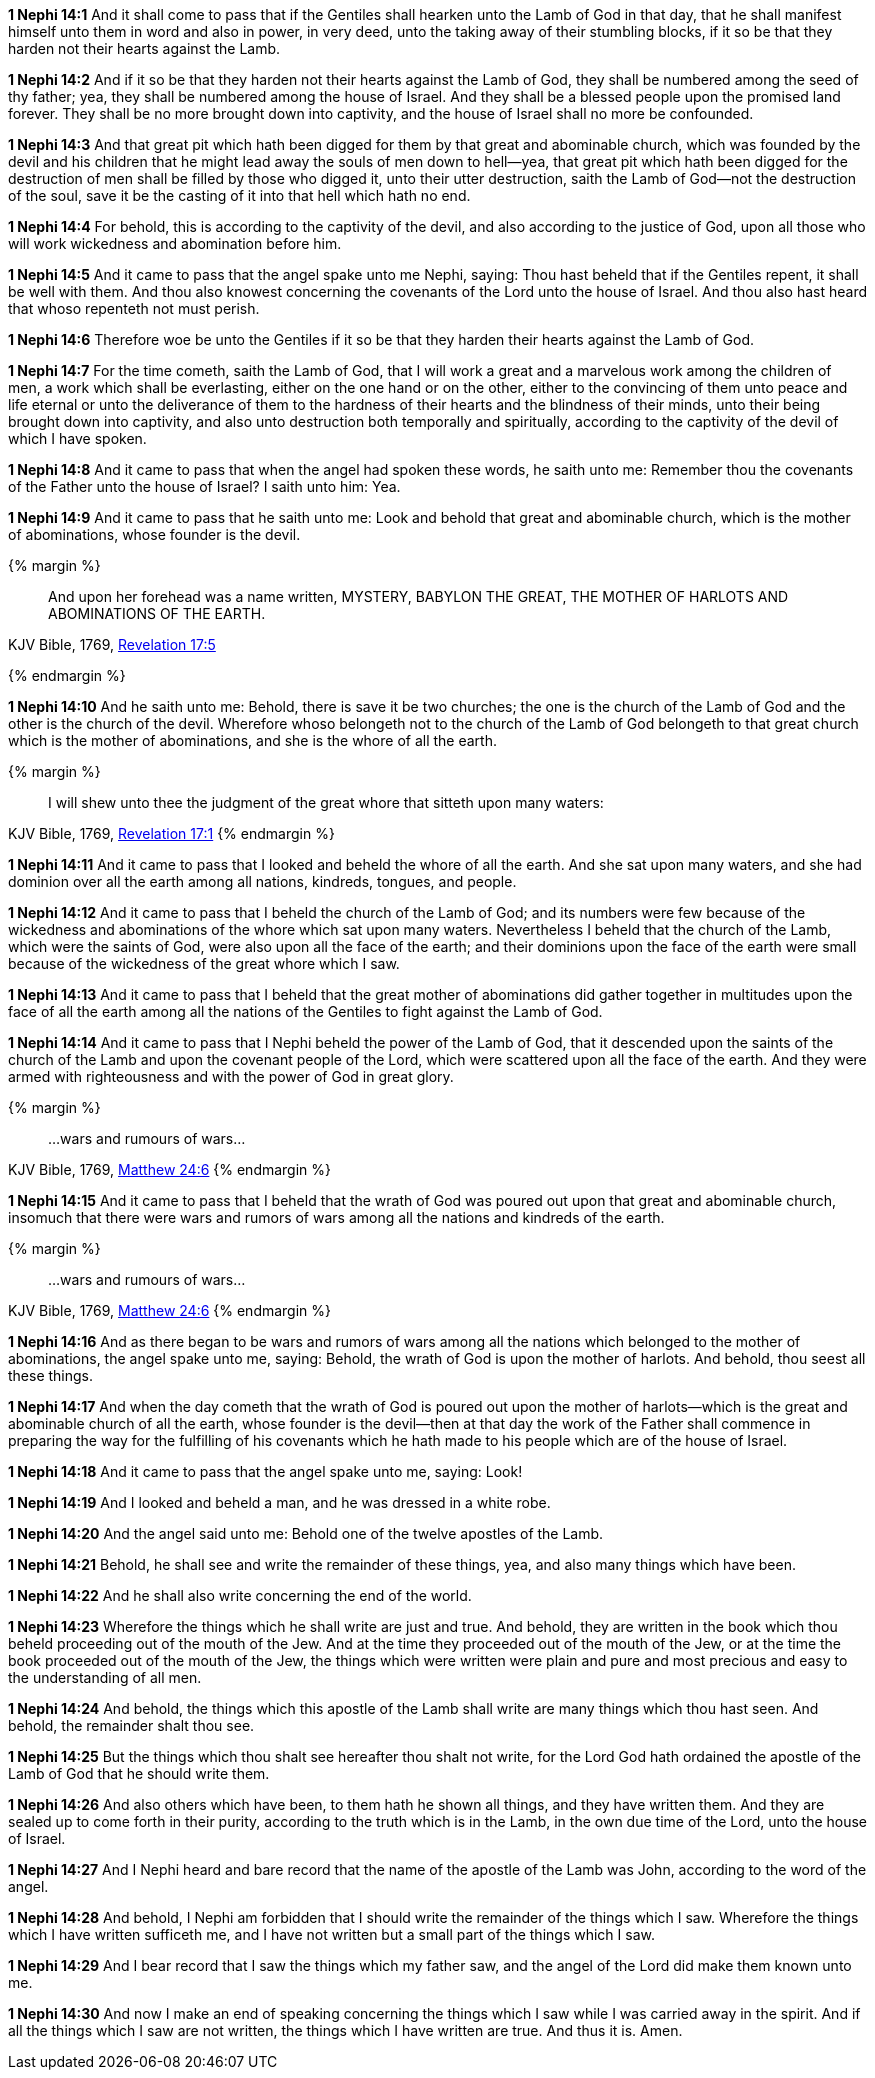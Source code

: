 *1 Nephi 14:1* And it shall come to pass that if the Gentiles shall hearken unto the Lamb of God in that day, that he shall manifest himself unto them in word and also in power, in very deed, unto the taking away of their stumbling blocks, if it so be that they harden not their hearts against the Lamb.

*1 Nephi 14:2* And if it so be that they harden not their hearts against the Lamb of God, they shall be numbered among the seed of thy father; yea, they shall be numbered among the house of Israel. And they shall be a blessed people upon the promised land forever. They shall be no more brought down into captivity, and the house of Israel shall no more be confounded.

*1 Nephi 14:3* And that great pit which hath been digged for them by that great and abominable church, which was founded by the devil and his children that he might lead away the souls of men down to hell--yea, that great pit which hath been digged for the destruction of men shall be filled by those who digged it, unto their utter destruction, saith the Lamb of God--not the destruction of the soul, save it be the casting of it into that hell which hath no end.

*1 Nephi 14:4* For behold, this is according to the captivity of the devil, and also according to the justice of God, upon all those who will work wickedness and abomination before him.

*1 Nephi 14:5* And it came to pass that the angel spake unto me Nephi, saying: Thou hast beheld that if the Gentiles repent, it shall be well with them. And thou also knowest concerning the covenants of the Lord unto the house of Israel. And thou also hast heard that whoso repenteth not must perish.

*1 Nephi 14:6* Therefore woe be unto the Gentiles if it so be that they harden their hearts against the Lamb of God.

*1 Nephi 14:7* For the time cometh, saith the Lamb of God, that I will work a great and a marvelous work among the children of men, a work which shall be everlasting, either on the one hand or on the other, either to the convincing of them unto peace and life eternal or unto the deliverance of them to the hardness of their hearts and the blindness of their minds, unto their being brought down into captivity, and also unto destruction both temporally and spiritually, according to the captivity of the devil of which I have spoken.

*1 Nephi 14:8* And it came to pass that when the angel had spoken these words, he saith unto me: Remember thou the covenants of the Father unto the house of Israel? I saith unto him: Yea.

*1 Nephi 14:9* And it came to pass that he saith unto me: Look and behold that great and abominable church, which is the mother of abominations, whose founder is the devil.

{% margin %}
____
And upon her forehead was a name written, MYSTERY, BABYLON THE [highlight-orange]#GREAT, THE MOTHER OF HARLOTS# AND [highlight-orange]#ABOMINATIONS OF THE EARTH#.
____

[small]#KJV Bible, 1769, http://www.kingjamesbibleonline.org/Revelation-Chapter-17/[Revelation 17:5]#

{% endmargin %}

*1 Nephi 14:10* And he saith unto me: Behold, there is save it be two churches; the one is the church of the Lamb of God and the other is the church of the devil. Wherefore whoso belongeth not to the church of the Lamb of God belongeth to that [highlight-orange]#great# church which is the [highlight-orange]#mother of abominations#, and she is the [highlight-orange]#whore of all the earth#.

{% margin %}
____
I will shew unto thee the judgment of the great [highlight-orange]#whore# that [highlight-orange]#sitteth upon many waters#:
____

[small]#KJV Bible, 1769, http://www.kingjamesbibleonline.org/Revelation-Chapter-17/[Revelation 17:1]#
{% endmargin %}

*1 Nephi 14:11* And it came to pass that I looked and beheld the [highlight-orange]#whore of all the earth#. And she [highlight-orange]#sat upon many waters#, and she had dominion over all the earth among all nations, kindreds, tongues, and people.

*1 Nephi 14:12* And it came to pass that I beheld the church of the Lamb of God; and its numbers were few because of the wickedness and abominations of the whore which sat upon many waters. Nevertheless I beheld that the church of the Lamb, which were the saints of God, were also upon all the face of the earth; and their dominions upon the face of the earth were small because of the wickedness of the great whore which I saw.

*1 Nephi 14:13* And it came to pass that I beheld that the great mother of abominations did gather together in multitudes upon the face of all the earth among all the nations of the Gentiles to fight against the Lamb of God.

*1 Nephi 14:14* And it came to pass that I Nephi beheld the power of the Lamb of God, that it descended upon the saints of the church of the Lamb and upon the covenant people of the Lord, which were scattered upon all the face of the earth. And they were armed with righteousness and with the power of God in great glory.

{% margin %}
____
...wars and rumours of wars...
____

[small]#KJV Bible, 1769, http://www.kingjamesbibleonline.org/Matthew-Chapter-24/[Matthew 24:6]#
{% endmargin %}

*1 Nephi 14:15* And it came to pass that I beheld that the wrath of God was poured out upon that great and abominable church, insomuch that there were [highlight-orange]#wars and rumors of wars# among all the nations and kindreds of the earth.

{% margin %}
____
...wars and rumours of wars...
____

[small]#KJV Bible, 1769, http://www.kingjamesbibleonline.org/Matthew-Chapter-24/[Matthew 24:6]#
{% endmargin %}

*1 Nephi 14:16* And as there began to be [highlight-orange]#wars and rumors of wars# among all the nations which belonged to the mother of abominations, the angel spake unto me, saying: Behold, the wrath of God is upon the mother of harlots. And behold, thou seest all these things.

*1 Nephi 14:17* And when the day cometh that the wrath of God is poured out upon the mother of harlots--which is the great and abominable church of all the earth, whose founder is the devil--then at that day the work of the Father shall commence in preparing the way for the fulfilling of his covenants which he hath made to his people which are of the house of Israel.

*1 Nephi 14:18* And it came to pass that the angel spake unto me, saying: Look!

*1 Nephi 14:19* And I looked and beheld a man, and he was dressed in a white robe.

*1 Nephi 14:20* And the angel said unto me: Behold one of the twelve apostles of the Lamb.

*1 Nephi 14:21* Behold, he shall see and write the remainder of these things, yea, and also many things which have been.

*1 Nephi 14:22* And he shall also write concerning the end of the world.

*1 Nephi 14:23* Wherefore the things which he shall write are just and true. And behold, they are written in the book which thou beheld proceeding out of the mouth of the Jew. And at the time they proceeded out of the mouth of the Jew, or at the time the book proceeded out of the mouth of the Jew, the things which were written were plain and pure and most precious and easy to the understanding of all men.

*1 Nephi 14:24* And behold, the things which this apostle of the Lamb shall write are many things which thou hast seen. And behold, the remainder shalt thou see.

*1 Nephi 14:25* But the things which thou shalt see hereafter thou shalt not write, for the Lord God hath ordained the apostle of the Lamb of God that he should write them.

*1 Nephi 14:26* And also others which have been, to them hath he shown all things, and they have written them. And they are sealed up to come forth in their purity, according to the truth which is in the Lamb, in the own due time of the Lord, unto the house of Israel.

*1 Nephi 14:27* And I Nephi heard and bare record that the name of the apostle of the Lamb was John, according to the word of the angel.

*1 Nephi 14:28* And behold, I Nephi am forbidden that I should write the remainder of the things which I saw. Wherefore the things which I have written sufficeth me, and I have not written but a small part of the things which I saw.

*1 Nephi 14:29* And I bear record that I saw the things which my father saw, and the angel of the Lord did make them known unto me.

*1 Nephi 14:30* And now I make an end of speaking concerning the things which I saw while I was carried away in the spirit. And if all the things which I saw are not written, the things which I have written are true. And thus it is. Amen.

